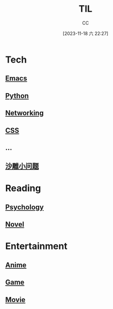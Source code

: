 :PROPERTIES:
:ID:       CE354C48-BEA6-45C3-860B-D13839AB6890
:END:
#+TITLE: TIL
#+AUTHOR: CC
#+DATE: [2023-11-18 六 22:27]
#+HUGO_BASE_DIR: ../
#+HUGO_SECTION: notes

* Tech
** [[id:89EB53E8-9695-4ABB-B024-ED1B63894568][Emacs]]
** [[id:1AA2CDF5-A996-4B75-A5C0-F793F9FF6CB6][Python]]
** [[id:86C7AAD1-3ECA-4ECA-BDE7-BC97111BF9D2][Networking]]
** [[id:366DDA5D-1673-4617-9F32-31A1425536B3][CSS]]
** ...
** [[id:7A82A0A4-6CD1-4F6A-B65F-3728D158ED5A][沙雕小问题]]
* Reading
** [[id:B44D3AD5-687F-4C3C-B416-21C11E42457C][Psychology]]
** [[id:4DDD0476-C6FB-480E-8659-763FE8A25A97][Novel]]
* Entertainment
** [[id:BD49FBC5-E0A4-4D52-875E-4BDF7FEC4023][Anime]]
** [[id:15762F36-FE7D-4782-A3DF-349D0719F7AA][Game]]
** [[id:D9EC0952-23EC-42D8-921A-AEA600E59C0D][Movie]]
